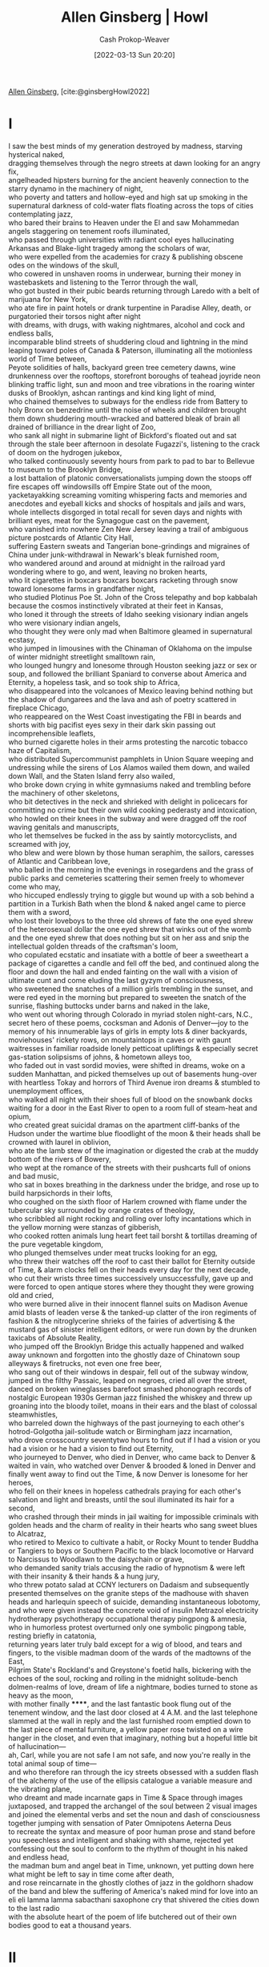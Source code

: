:PROPERTIES:
:ROAM_REFS: [cite:@ginsbergHowl2022]
:ID:       de31b59e-2fed-49c0-82ff-22d6f86fc48d
:ROAM_ALIASES: "Howl (Poem)"
:LAST_MODIFIED: [2023-02-16 Thu 19:44]
:END:
#+title: Allen Ginsberg | Howl
#+hugo_custom_front_matter: :slug "de31b59e-2fed-49c0-82ff-22d6f86fc48d"
#+author: Cash Prokop-Weaver
#+date: [2022-03-13 Sun 20:20]
#+filetags: :poem:
 
[[id:d796582a-b407-4364-ac6f-a925db240b45][Allen Ginsberg]], [cite:@ginsbergHowl2022]

* I
:PROPERTIES:
:ID:       e1a7b8f4-f7ec-4245-af56-bb1b4c919bd7
:END:
#+begin_verse
I saw the best minds of my generation destroyed by madness, starving hysterical naked,
dragging themselves through the negro streets at dawn looking for an angry fix,
angelheaded hipsters burning for the ancient heavenly connection to the starry dynamo in the machinery of night,
who poverty and tatters and hollow-eyed and high sat up smoking in the supernatural darkness of cold-water flats floating across the tops of cities contemplating jazz,
who bared their brains to Heaven under the El and saw Mohammedan angels staggering on tenement roofs illuminated,
who passed through universities with radiant cool eyes hallucinating Arkansas and Blake-light tragedy among the scholars of war,
who were expelled from the academies for crazy & publishing obscene odes on the windows of the skull,
who cowered in unshaven rooms in underwear, burning their money in wastebaskets and listening to the Terror through the wall,
who got busted in their pubic beards returning through Laredo with a belt of marijuana for New York,
who ate fire in paint hotels or drank turpentine in Paradise Alley, death, or purgatoried their torsos night after night
with dreams, with drugs, with waking nightmares, alcohol and cock and endless balls,
incomparable blind streets of shuddering cloud and lightning in the mind leaping toward poles of Canada & Paterson, illuminating all the motionless world of Time between,
Peyote solidities of halls, backyard green tree cemetery dawns, wine drunkenness over the rooftops, storefront boroughs of teahead joyride neon blinking traffic light, sun and moon and tree vibrations in the roaring winter dusks of Brooklyn, ashcan rantings and kind king light of mind,
who chained themselves to subways for the endless ride from Battery to holy Bronx on benzedrine until the noise of wheels and children brought them down shuddering mouth-wracked and battered bleak of brain all drained of brilliance in the drear light of Zoo,
who sank all night in submarine light of Bickford's floated out and sat through the stale beer afternoon in desolate Fugazzi's, listening to the crack of doom on the hydrogen jukebox,
who talked continuously seventy hours from park to pad to bar to Bellevue to museum to the Brooklyn Bridge,
a lost battalion of platonic conversationalists jumping down the stoops off fire escapes off windowsills off Empire State out of the moon,
yacketayakking screaming vomiting whispering facts and memories and anecdotes and eyeball kicks and shocks of hospitals and jails and wars,
whole intellects disgorged in total recall for seven days and nights with brilliant eyes, meat for the Synagogue cast on the pavement,
who vanished into nowhere Zen New Jersey leaving a trail of ambiguous picture postcards of Atlantic City Hall,
suffering Eastern sweats and Tangerian bone-grindings and migraines of China under junk-withdrawal in Newark's bleak furnished room,
who wandered around and around at midnight in the railroad yard wondering where to go, and went, leaving no broken hearts,
who lit cigarettes in boxcars boxcars boxcars racketing through snow toward lonesome farms in grandfather night,
who studied Plotinus Poe St. John of the Cross telepathy and bop kabbalah because the cosmos instinctively vibrated at their feet in Kansas,
who loned it through the streets of Idaho seeking visionary indian angels who were visionary indian angels,
who thought they were only mad when Baltimore gleamed in supernatural ecstasy,
who jumped in limousines with the Chinaman of Oklahoma on the impulse of winter midnight streetlight smalltown rain,
who lounged hungry and lonesome through Houston seeking jazz or sex or soup, and followed the brilliant Spaniard to converse about America and Eternity, a hopeless task, and so took ship to Africa,
who disappeared into the volcanoes of Mexico leaving behind nothing but the shadow of dungarees and the lava and ash of poetry scattered in fireplace Chicago,
who reappeared on the West Coast investigating the FBI in beards and shorts with big pacifist eyes sexy in their dark skin passing out incomprehensible leaflets,
who burned cigarette holes in their arms protesting the narcotic tobacco haze of Capitalism,
who distributed Supercommunist pamphlets in Union Square weeping and undressing while the sirens of Los Alamos wailed them down, and wailed down Wall, and the Staten Island ferry also wailed,
who broke down crying in white gymnasiums naked and trembling before the machinery of other skeletons,
who bit detectives in the neck and shrieked with delight in policecars for committing no crime but their own wild cooking pederasty and intoxication,
who howled on their knees in the subway and were dragged off the roof waving genitals and manuscripts,
who let themselves be fucked in the ass by saintly motorcyclists, and screamed with joy,
who blew and were blown by those human seraphim, the sailors, caresses of Atlantic and Caribbean love,
who balled in the morning in the evenings in rosegardens and the grass of public parks and cemeteries scattering their semen freely to whomever come who may,
who hiccuped endlessly trying to giggle but wound up with a sob behind a partition in a Turkish Bath when the blond & naked angel came to pierce them with a sword,
who lost their loveboys to the three old shrews of fate the one eyed shrew of the heterosexual dollar the one eyed shrew that winks out of the womb and the one eyed shrew that does nothing but sit on her ass and snip the intellectual golden threads of the craftsman's loom,
who copulated ecstatic and insatiate with a bottle of beer a sweetheart a package of cigarettes a candle and fell off the bed, and continued along the floor and down the hall and ended fainting on the wall with a vision of ultimate cunt and come eluding the last gyzym of consciousness,
who sweetened the snatches of a million girls trembling in the sunset, and were red eyed in the morning but prepared to sweeten the snatch of the sunrise, flashing buttocks under barns and naked in the lake,
who went out whoring through Colorado in myriad stolen night-cars, N.C., secret hero of these poems, cocksman and Adonis of Denver—joy to the memory of his innumerable lays of girls in empty lots & diner backyards, moviehouses' rickety rows, on mountaintops in caves or with gaunt waitresses in familiar roadside lonely petticoat upliftings & especially secret gas-station solipsisms of johns, & hometown alleys too,
who faded out in vast sordid movies, were shifted in dreams, woke on a sudden Manhattan, and picked themselves up out of basements hung-over with heartless Tokay and horrors of Third Avenue iron dreams & stumbled to unemployment offices,
who walked all night with their shoes full of blood on the snowbank docks waiting for a door in the East River to open to a room full of steam-heat and opium,
who created great suicidal dramas on the apartment cliff-banks of the Hudson under the wartime blue floodlight of the moon & their heads shall be crowned with laurel in oblivion,
who ate the lamb stew of the imagination or digested the crab at the muddy bottom of the rivers of Bowery,
who wept at the romance of the streets with their pushcarts full of onions and bad music,
who sat in boxes breathing in the darkness under the bridge, and rose up to build harpsichords in their lofts,
who coughed on the sixth floor of Harlem crowned with flame under the tubercular sky surrounded by orange crates of theology,
who scribbled all night rocking and rolling over lofty incantations which in the yellow morning were stanzas of gibberish,
who cooked rotten animals lung heart feet tail borsht & tortillas dreaming of the pure vegetable kingdom,
who plunged themselves under meat trucks looking for an egg,
who threw their watches off the roof to cast their ballot for Eternity outside of Time, & alarm clocks fell on their heads every day for the next decade,
who cut their wrists three times successively unsuccessfully, gave up and were forced to open antique stores where they thought they were growing old and cried,
who were burned alive in their innocent flannel suits on Madison Avenue amid blasts of leaden verse & the tanked-up clatter of the iron regiments of fashion & the nitroglycerine shrieks of the fairies of advertising & the mustard gas of sinister intelligent editors, or were run down by the drunken taxicabs of Absolute Reality,
who jumped off the Brooklyn Bridge this actually happened and walked away unknown and forgotten into the ghostly daze of Chinatown soup alleyways & firetrucks, not even one free beer,
who sang out of their windows in despair, fell out of the subway window, jumped in the filthy Passaic, leaped on negroes, cried all over the street, danced on broken wineglasses barefoot smashed phonograph records of nostalgic European 1930s German jazz finished the whiskey and threw up groaning into the bloody toilet, moans in their ears and the blast of colossal steamwhistles,
who barreled down the highways of the past journeying to each other's hotrod-Golgotha jail-solitude watch or Birmingham jazz incarnation,
who drove crosscountry seventytwo hours to find out if I had a vision or you had a vision or he had a vision to find out Eternity,
who journeyed to Denver, who died in Denver, who came back to Denver & waited in vain, who watched over Denver & brooded & loned in Denver and finally went away to find out the Time, & now Denver is lonesome for her heroes,
who fell on their knees in hopeless cathedrals praying for each other's salvation and light and breasts, until the soul illuminated its hair for a second,
who crashed through their minds in jail waiting for impossible criminals with golden heads and the charm of reality in their hearts who sang sweet blues to Alcatraz,
who retired to Mexico to cultivate a habit, or Rocky Mount to tender Buddha or Tangiers to boys or Southern Pacific to the black locomotive or Harvard to Narcissus to Woodlawn to the daisychain or grave,
who demanded sanity trials accusing the radio of hypnotism & were left with their insanity & their hands & a hung jury,
who threw potato salad at CCNY lecturers on Dadaism and subsequently presented themselves on the granite steps of the madhouse with shaven heads and harlequin speech of suicide, demanding instantaneous lobotomy,
and who were given instead the concrete void of insulin Metrazol electricity hydrotherapy psychotherapy occupational therapy pingpong & amnesia,
who in humorless protest overturned only one symbolic pingpong table, resting briefly in catatonia,
returning years later truly bald except for a wig of blood, and tears and fingers, to the visible madman doom of the wards of the madtowns of the East,
Pilgrim State's Rockland's and Greystone's foetid halls, bickering with the echoes of the soul, rocking and rolling in the midnight solitude-bench dolmen-realms of love, dream of life a nightmare, bodies turned to stone as heavy as the moon,
with mother finally ******, and the last fantastic book flung out of the tenement window, and the last door closed at 4 A.M. and the last telephone slammed at the wall in reply and the last furnished room emptied down to the last piece of mental furniture, a yellow paper rose twisted on a wire hanger in the closet, and even that imaginary, nothing but a hopeful little bit of hallucination—
ah, Carl, while you are not safe I am not safe, and now you're really in the total animal soup of time—
and who therefore ran through the icy streets obsessed with a sudden flash of the alchemy of the use of the ellipsis catalogue a variable measure and the vibrating plane,
who dreamt and made incarnate gaps in Time & Space through images juxtaposed, and trapped the archangel of the soul between 2 visual images and joined the elemental verbs and set the noun and dash of consciousness together jumping with sensation of Pater Omnipotens Aeterna Deus
to recreate the syntax and measure of poor human prose and stand before you speechless and intelligent and shaking with shame, rejected yet confessing out the soul to conform to the rhythm of thought in his naked and endless head,
the madman bum and angel beat in Time, unknown, yet putting down here what might be left to say in time come after death,
and rose reincarnate in the ghostly clothes of jazz in the goldhorn shadow of the band and blew the suffering of America's naked mind for love into an eli eli lamma lamma sabacthani saxophone cry that shivered the cities down to the last radio
with the absolute heart of the poem of life butchered out of their own bodies good to eat a thousand years.
#+end_verse
* II
:PROPERTIES:
:ID:       e93466a6-cad5-4f3c-bb75-7990f7e9886f
:END:
#+begin_verse
What sphinx of cement and aluminum bashed open their skulls and ate up their brains and imagination?
Moloch! Solitude! Filth! Ugliness! Ashcans and unobtainable dollars! Children screaming under the stairways! Boys sobbing in armies! Old men weeping in the parks!
Moloch! Moloch! Nightmare of Moloch! Moloch the loveless! Mental Moloch! Moloch the heavy judger of men!
Moloch the incomprehensible prison! Moloch the crossbone soulless jailhouse and Congress of sorrows! Moloch whose buildings are judgment! Moloch the vast stone of war! Moloch the stunned governments!
Moloch whose mind is pure machinery! Moloch whose blood is running money! Moloch whose fingers are ten armies! Moloch whose breast is a cannibal dynamo! Moloch whose ear is a smoking tomb!
Moloch whose eyes are a thousand blind windows! Moloch whose skyscrapers stand in the long streets like endless Jehovahs! Moloch whose factories dream and croak in the fog! Moloch whose smoke-stacks and antennae crown the cities!
Moloch whose love is endless oil and stone! Moloch whose soul is electricity and banks! Moloch whose poverty is the specter of genius! Moloch whose fate is a cloud of sexless hydrogen! Moloch whose name is the Mind!
Moloch in whom I sit lonely! Moloch in whom I dream Angels! Crazy in Moloch! Cocksucker in Moloch! Lacklove and manless in Moloch!
Moloch who entered my soul early! Moloch in whom I am a consciousness without a body! Moloch who frightened me out of my natural ecstasy! Moloch whom I abandon! Wake up in Moloch! Light streaming out of the sky!
Moloch! Moloch! Robot apartments! invisible suburbs! skeleton treasuries! blind capitals! demonic industries! spectral nations! invincible madhouses! granite cocks! monstrous bombs!
They broke their backs lifting Moloch to Heaven! Pavements, trees, radios, tons! lifting the city to Heaven which exists and is everywhere about us!
Visions! omens! hallucinations! miracles! ecstasies! gone down the American river!
Dreams! adorations! illuminations! religions! the whole boatload of sensitive bullshit!
Breakthroughs! over the river! flips and crucifixions! gone down the flood! Highs! Epiphanies! Despairs! Ten years' animal screams and suicides! Minds! New loves! Mad generation! down on the rocks of Time!
Real holy laughter in the river! They saw it all! the wild eyes! the holy yells! They bade farewell! They jumped off the roof! to solitude! waving! carrying flowers! Down to the river! into the street!
#+end_verse
* III
:PROPERTIES:
:ID:       b652cbc1-69f7-4f6a-a8f6-b6dec07614f6
:END:
#+begin_verse
Carl Solomon! I'm with you in Rockland
   where you're madder than I am
I'm with you in Rockland
   where you must feel very strange
I'm with you in Rockland
   where you imitate the shade of my mother
I'm with you in Rockland
   where you've murdered your twelve secretaries
I'm with you in Rockland
   where you laugh at this invisible humor
I'm with you in Rockland
   where we are great writers on the same dreadful typewriter
I'm with you in Rockland
   where your condition has become serious and is reported on the radio
I'm with you in Rockland
   where the faculties of the skull no longer admit the worms of the senses
I'm with you in Rockland
   where you drink the tea of the breasts of the spinsters of Utica
I'm with you in Rockland
   where you pun on the bodies of your nurses the harpies of the Bronx
I'm with you in Rockland
   where you scream in a straightjacket that you're losing the game of the actual pingpong of the abyss
I'm with you in Rockland
   where you bang on the catatonic piano the soul is innocent and immortal it should never die ungodly in an armed madhouse
I'm with you in Rockland
   where fifty more shocks will never return your soul to its body again from its pilgrimage to a cross in the void
I'm with you in Rockland
   where you accuse your doctors of insanity and plot the Hebrew socialist revolution against the fascist national Golgotha
I'm with you in Rockland
   where you will split the heavens of Long Island and resurrect your living human Jesus from the superhuman tomb
I'm with you in Rockland
   where there are twentyfive thousand mad comrades all together singing the final stanzas of the Internationale
I'm with you in Rockland
   where we hug and kiss the United States under our bedsheets the United States that coughs all night and won't let us sleep
I'm with you in Rockland
   where we wake up electrified out of the coma by our own souls' airplanes roaring over the roof they've come to drop angelic bombs the hospital illuminates itself    imaginary walls collapse    O skinny legions run outside    O starry-spangled shock of mercy the eternal war is here    O victory forget your underwear we're free
I'm with you in Rockland
   in my dreams you walk dripping from a sea-journey on the highway across America in tears to the door of my cottage in the Western night
#+end_verse
[[id:99b2e935-acef-4ef6-9904-fbac7797c17b][Footnote to Howl]]
* Flashcards
:PROPERTIES:
:ANKI_DECK: Default
:FC_CREATED: 2022-11-17T17:01:16Z
:FC_TYPE:  cloze
:ID:       266b21db-3adb-4506-a718-aadc1703204c
:END:
** Describe :fc:
:PROPERTIES:
:CREATED: [2022-11-17 Thu 09:01]
:FC_CREATED: 2022-11-17T17:02:32Z
:FC_TYPE:  double
:ID:       d7ba9121-b6bc-423f-bad3-a37c8a53df8d
:END:
:REVIEW_DATA:
| position | ease | box | interval | due                  |
|----------+------+-----+----------+----------------------|
| front    | 2.80 |   6 |   113.62 | 2023-06-09T07:00:59Z |
| back     | 2.65 |   6 |   109.07 | 2023-06-06T05:26:42Z |
:END:

[[id:de31b59e-2fed-49c0-82ff-22d6f86fc48d][Howl (Poem)]]

*** Back
- Poem about [[id:3aea1e2f-dd21-4c21-a8c9-7efd610424c4][Moloch]]
*** Source
[cite:@ginsbergHowl2022]
#+print_bibliography: